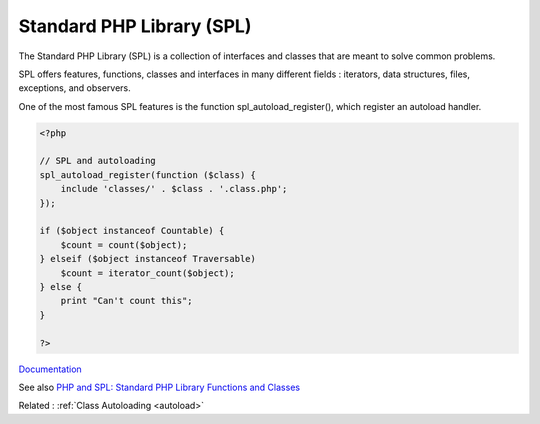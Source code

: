 .. _spl:
.. meta::
	:description:
		Standard PHP Library (SPL): The Standard PHP Library (SPL) is a collection of interfaces and classes that are meant to solve common problems.
	:twitter:card: summary_large_image
	:twitter:site: @exakat
	:twitter:title: Standard PHP Library (SPL)
	:twitter:description: Standard PHP Library (SPL): The Standard PHP Library (SPL) is a collection of interfaces and classes that are meant to solve common problems
	:twitter:creator: @exakat
	:og:title: Standard PHP Library (SPL)
	:og:type: article
	:og:description: The Standard PHP Library (SPL) is a collection of interfaces and classes that are meant to solve common problems
	:og:url: https://php-dictionary.readthedocs.io/en/latest/dictionary/spl.ini.html
	:og:locale: en


Standard PHP Library (SPL)
--------------------------

The Standard PHP Library (SPL) is a collection of interfaces and classes that are meant to solve common problems.

SPL offers features, functions, classes and interfaces in many different fields : iterators, data structures, files, exceptions, and observers. 

One of the most famous SPL features is the function spl_autoload_register(), which register an autoload handler.


.. code-block:: php
   
   <?php
   
   // SPL and autoloading
   spl_autoload_register(function ($class) {
       include 'classes/' . $class . '.class.php';
   });
   
   if ($object instanceof Countable) {
       $count = count($object);
   } elseif ($object instanceof Traversable)
       $count = iterator_count($object);
   } else {
       print "Can't count this";
   }
   
   ?>


`Documentation <https://www.php.net/manual/en/book.spl.php>`__

See also `PHP and SPL: Standard PHP Library Functions and Classes <https://reintech.io/blog/php-spl-standard-library-functions-classes>`_

Related : :ref:`Class Autoloading <autoload>`
